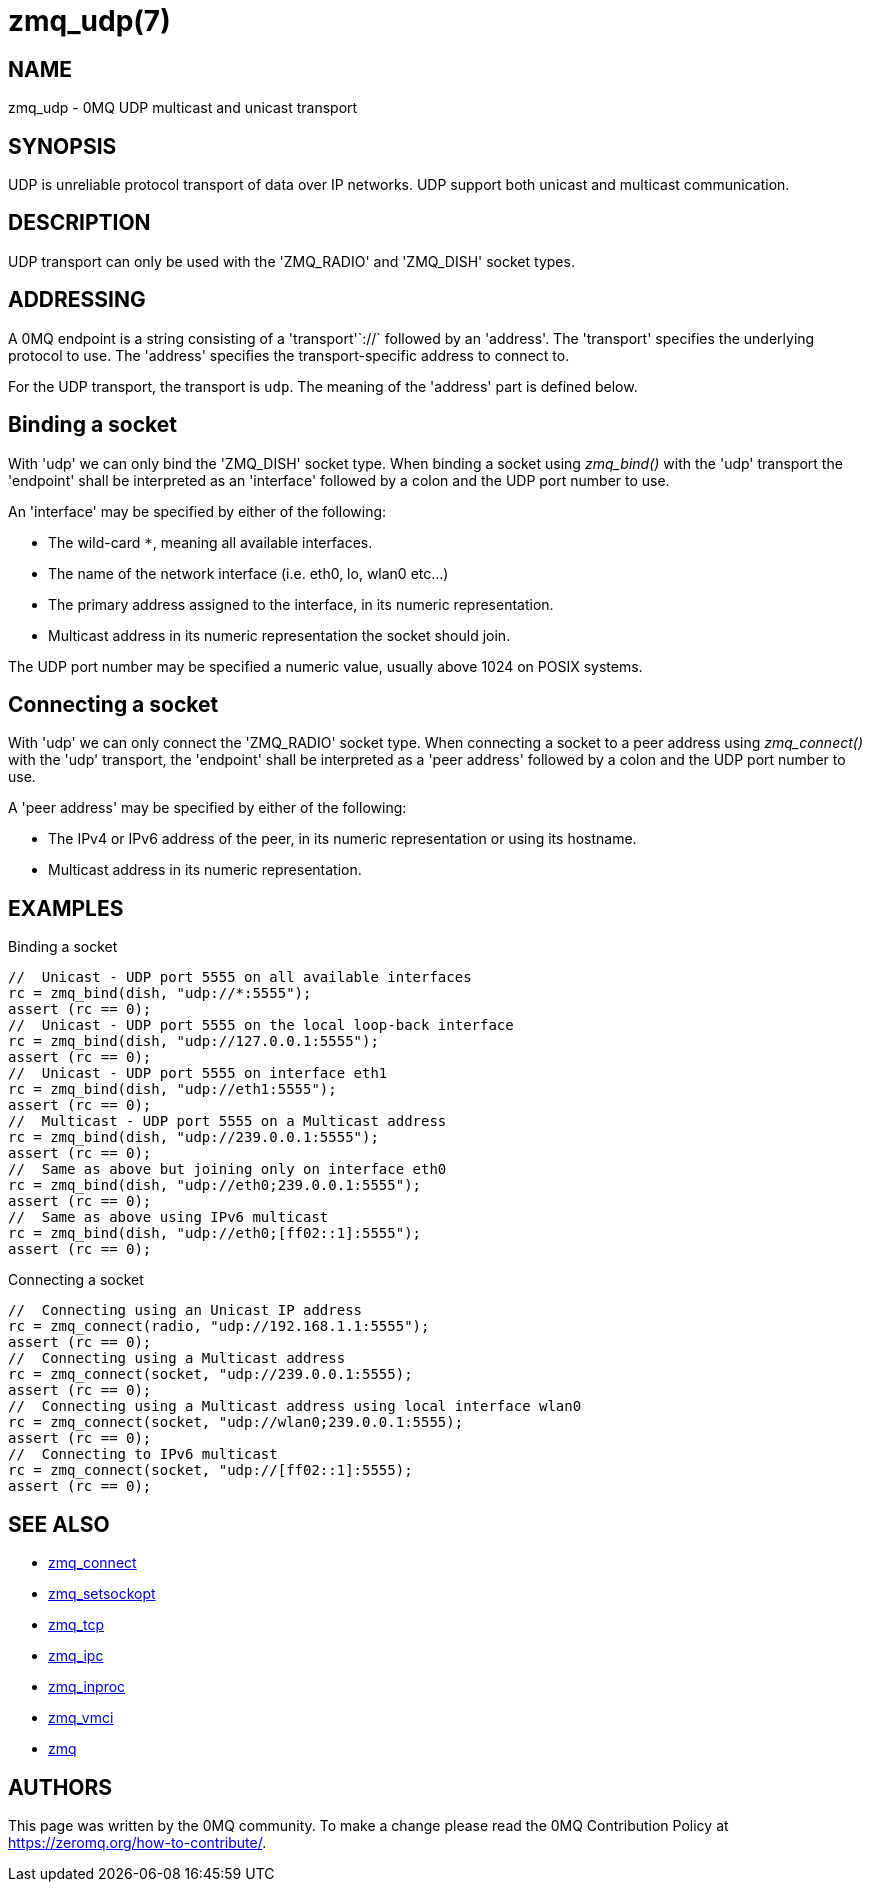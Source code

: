 = zmq_udp(7)


== NAME
zmq_udp - 0MQ UDP multicast and unicast transport


== SYNOPSIS
UDP is unreliable protocol transport of data over IP networks.
UDP support both unicast and multicast communication.


== DESCRIPTION
UDP transport can only be used with the 'ZMQ_RADIO' and
'ZMQ_DISH' socket types.

== ADDRESSING
A 0MQ endpoint is a string consisting of a 'transport'`://` followed by an
'address'. The 'transport' specifies the underlying protocol to use. The
'address' specifies the transport-specific address to connect to.

For the UDP transport, the transport is `udp`.
The meaning of the 'address' part is defined below.

Binding a socket
----------------
With 'udp' we can only bind the 'ZMQ_DISH' socket type.
When binding a socket using _zmq_bind()_ with the 'udp'
transport the 'endpoint' shall be interpreted as an 'interface' followed by a
colon and the UDP port number to use.

An 'interface' may be specified by either of the following:

* The wild-card `*`, meaning all available interfaces.
* The name of the network interface (i.e. eth0, lo, wlan0 etc...)
* The primary address assigned to the interface, in its numeric representation.
* Multicast address in its numeric representation the socket should join.

The UDP port number may be specified a numeric value, usually above
1024 on POSIX systems.

Connecting a socket
-------------------
With 'udp' we can only connect the 'ZMQ_RADIO' socket type.
When connecting a socket to a peer address using _zmq_connect()_ with the 'udp'
transport, the 'endpoint' shall be interpreted as a 'peer address' followed by
a colon and the UDP port number to use.

A 'peer address' may be specified by either of the following:

* The IPv4 or IPv6 address of the peer, in its numeric representation
  or using its hostname.
* Multicast address in its numeric representation.

== EXAMPLES
.Binding a socket
----
//  Unicast - UDP port 5555 on all available interfaces
rc = zmq_bind(dish, "udp://*:5555");
assert (rc == 0);
//  Unicast - UDP port 5555 on the local loop-back interface
rc = zmq_bind(dish, "udp://127.0.0.1:5555");
assert (rc == 0);
//  Unicast - UDP port 5555 on interface eth1
rc = zmq_bind(dish, "udp://eth1:5555");
assert (rc == 0);
//  Multicast - UDP port 5555 on a Multicast address
rc = zmq_bind(dish, "udp://239.0.0.1:5555");
assert (rc == 0);
//  Same as above but joining only on interface eth0
rc = zmq_bind(dish, "udp://eth0;239.0.0.1:5555");
assert (rc == 0);
//  Same as above using IPv6 multicast
rc = zmq_bind(dish, "udp://eth0;[ff02::1]:5555");
assert (rc == 0);
----


.Connecting a socket
----
//  Connecting using an Unicast IP address
rc = zmq_connect(radio, "udp://192.168.1.1:5555");
assert (rc == 0);
//  Connecting using a Multicast address
rc = zmq_connect(socket, "udp://239.0.0.1:5555);
assert (rc == 0);
//  Connecting using a Multicast address using local interface wlan0
rc = zmq_connect(socket, "udp://wlan0;239.0.0.1:5555);
assert (rc == 0);
//  Connecting to IPv6 multicast
rc = zmq_connect(socket, "udp://[ff02::1]:5555);
assert (rc == 0);
----


== SEE ALSO
* xref:zmq_connect.adoc[zmq_connect]
* xref:zmq_setsockopt.adoc[zmq_setsockopt]
* xref:zmq_tcp.adoc[zmq_tcp]
* xref:zmq_ipc.adoc[zmq_ipc]
* xref:zmq_inproc.adoc[zmq_inproc]
* xref:zmq_vmci.adoc[zmq_vmci]
* xref:zmq.adoc[zmq]


== AUTHORS
This page was written by the 0MQ community. To make a change please
read the 0MQ Contribution Policy at <https://zeromq.org/how-to-contribute/>.
